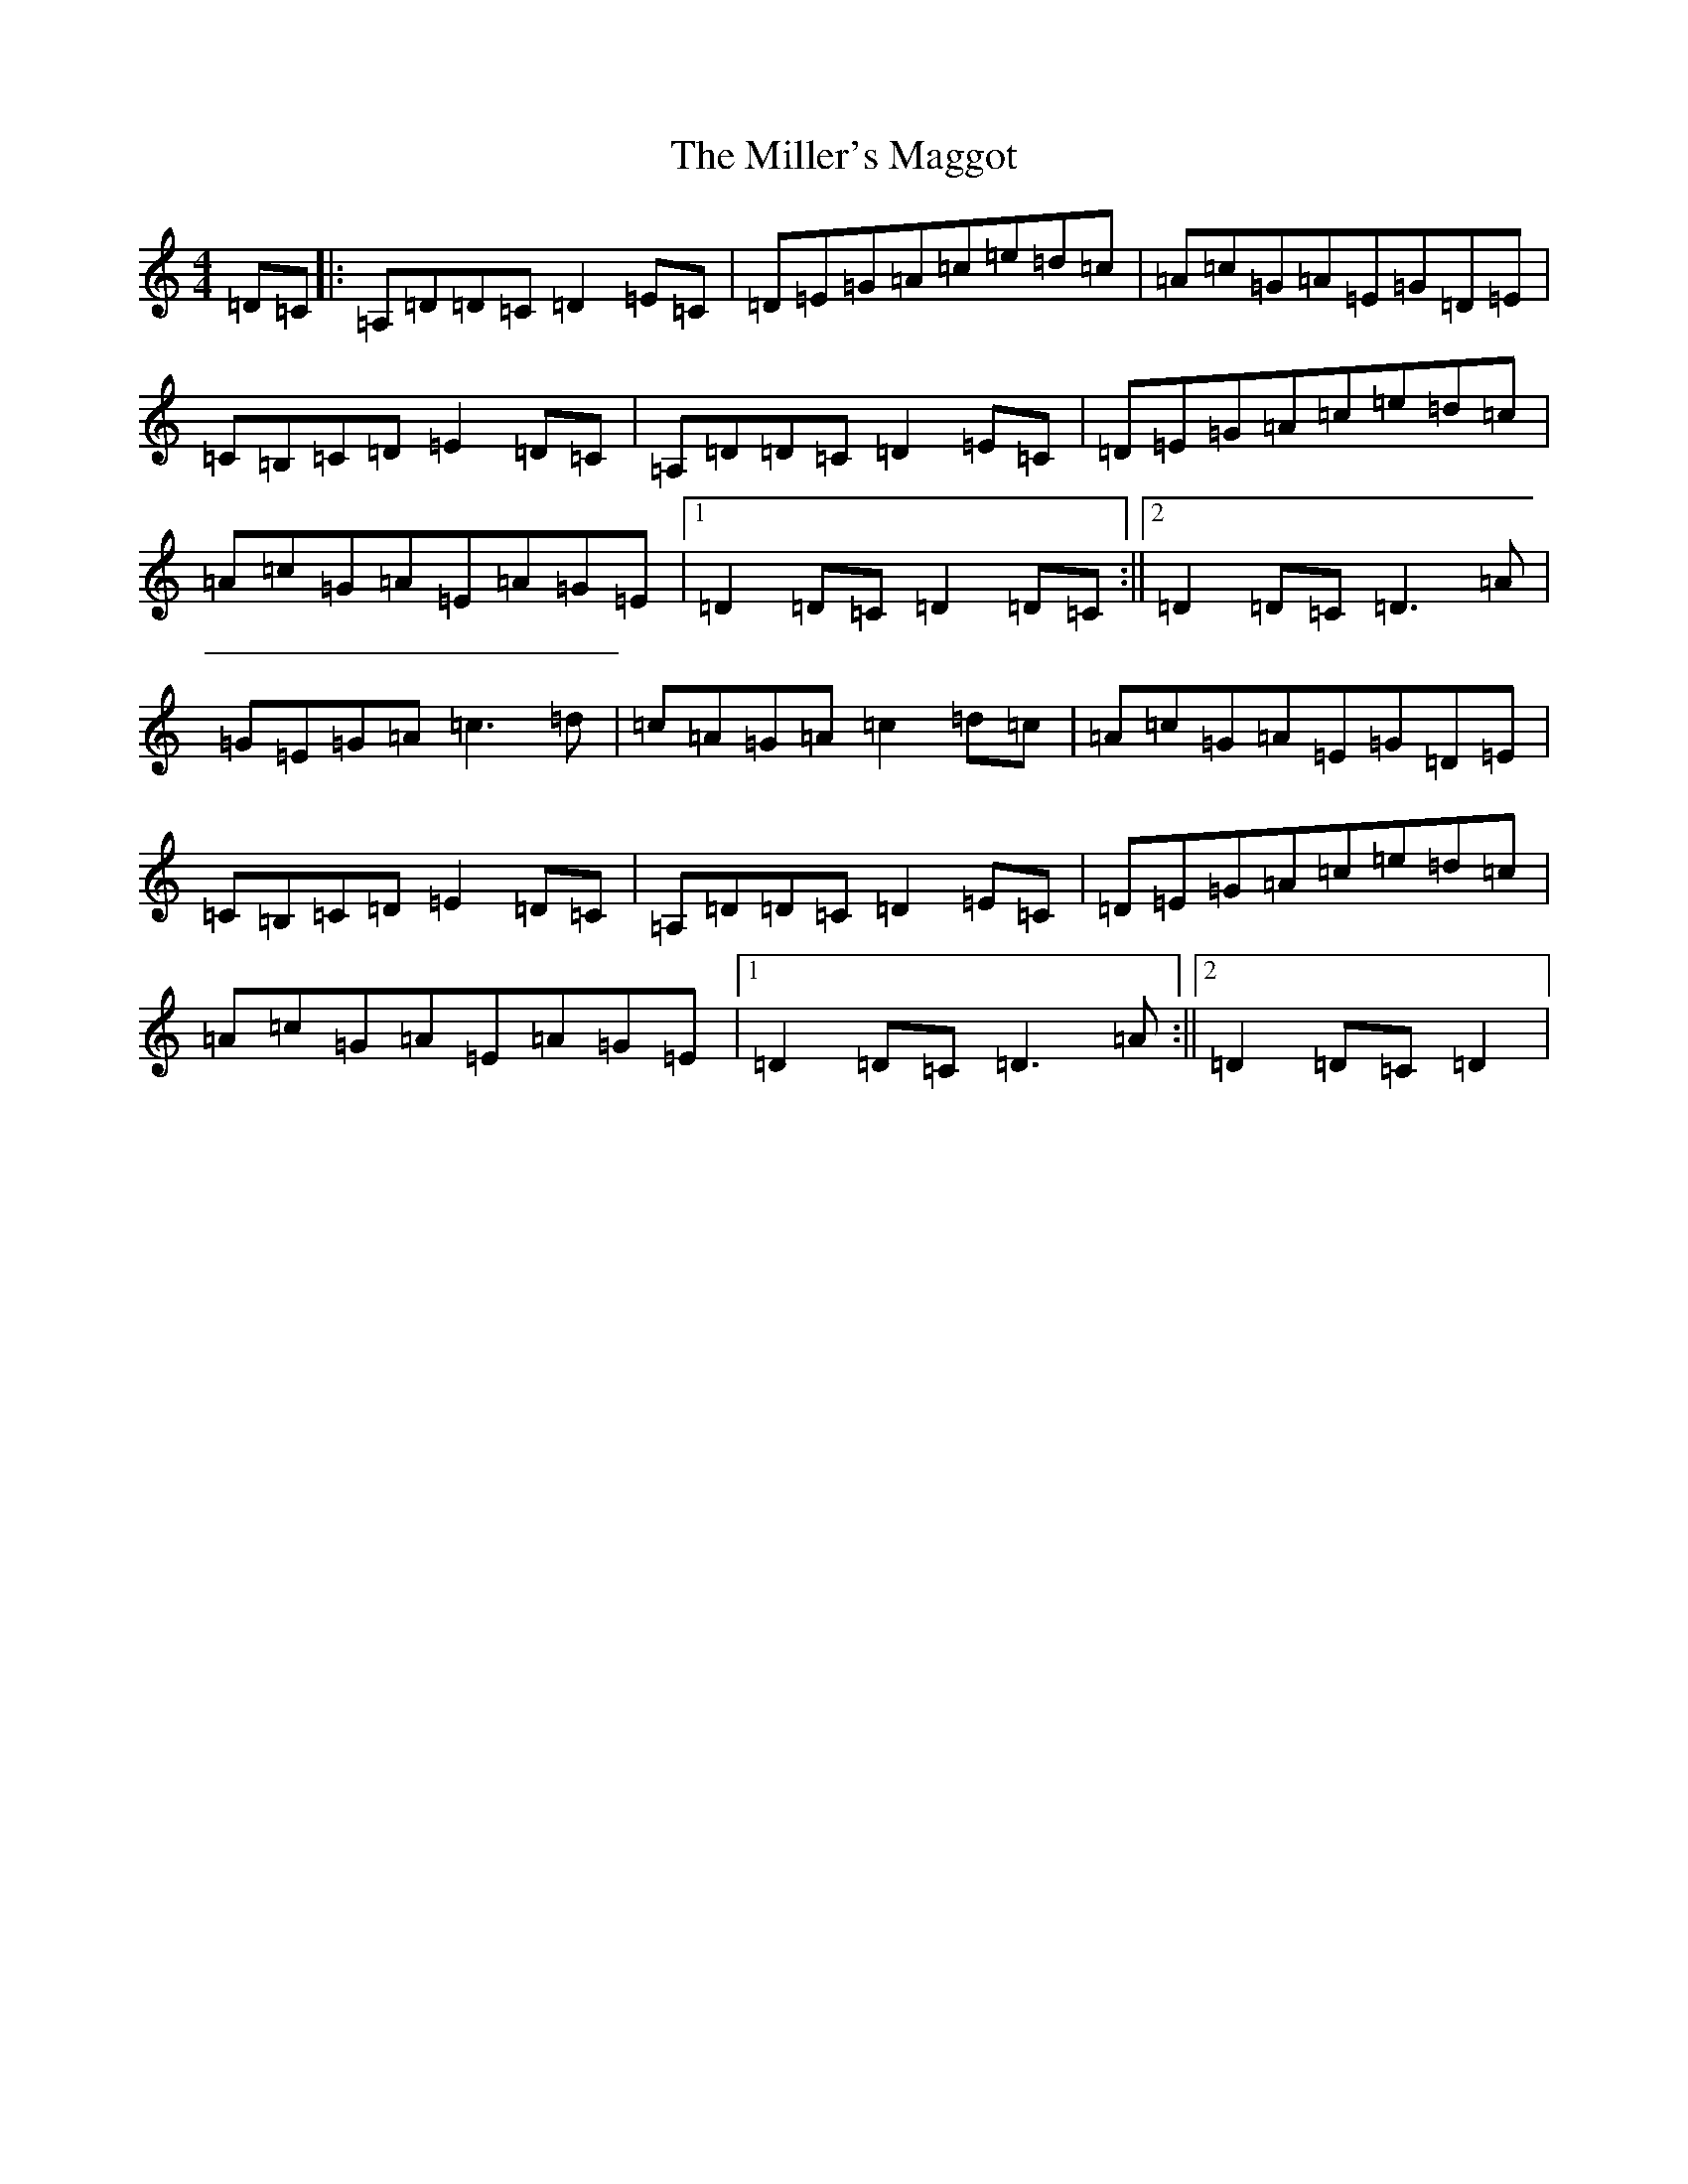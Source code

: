 X: 15340
T: Miller's Maggot, The
S: https://thesession.org/tunes/333#setting36101
Z: G Major
R: jig
M:4/4
L:1/8
K: C Major
=D=C|:=A,=D=D=C=D2=E=C|=D=E=G=A=c=e=d=c|=A=c=G=A=E=G=D=E|=C=B,=C=D=E2=D=C|=A,=D=D=C=D2=E=C|=D=E=G=A=c=e=d=c|=A=c=G=A=E=A=G=E|1=D2=D=C=D2=D=C:||2=D2=D=C=D3=A|=G=E=G=A=c3=d|=c=A=G=A=c2=d=c|=A=c=G=A=E=G=D=E|=C=B,=C=D=E2=D=C|=A,=D=D=C=D2=E=C|=D=E=G=A=c=e=d=c|=A=c=G=A=E=A=G=E|1=D2=D=C=D3=A:||2=D2=D=C=D2|